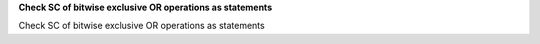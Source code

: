 **Check SC of bitwise exclusive OR operations as statements**

Check SC of bitwise exclusive OR operations as statements
